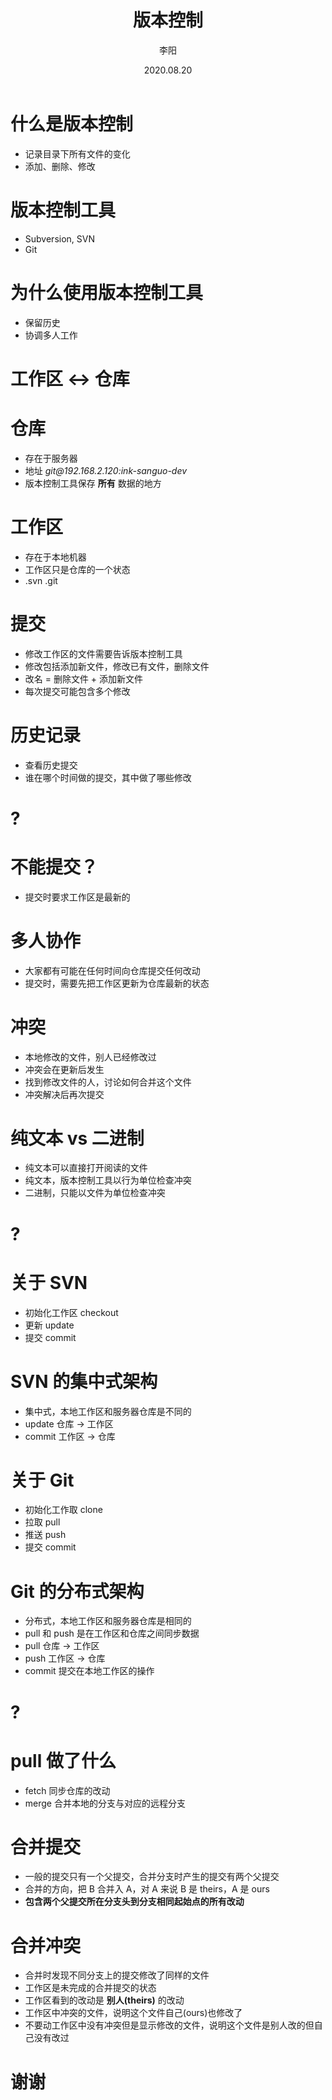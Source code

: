 #+TITLE: 版本控制
#+AUTHOR: 李阳
#+DATE: 2020.08.20
#+EMAIL: 7325560@qq.com

#+REVEAL_THEME: moon
#+OPTIONS: num:nil
#+OPTIONS: toc:nil
#+OPTIONS: ^:nil
#+OPTIONS: reveal_single_file:t
#+REVEAL_PLUGINS: (highlight)
#+REVEAL_EXTRA_CSS: ./data/custom.css

* 什么是版本控制
- 记录目录下所有文件的变化
- 添加、删除、修改

* 版本控制工具
- Subversion, SVN
- Git

* 为什么使用版本控制工具
- 保留历史
- 协调多人工作

* 工作区 <-> 仓库

* 仓库
- 存在于服务器
- 地址 /git@192.168.2.120:ink-sanguo-dev/
- 版本控制工具保存 *所有* 数据的地方

* 工作区
- 存在于本地机器
- 工作区只是仓库的一个状态
- .svn .git

* 提交
- 修改工作区的文件需要告诉版本控制工具
- 修改包括添加新文件，修改已有文件，删除文件
- 改名 = 删除文件 + 添加新文件
- 每次提交可能包含多个修改

* 历史记录
- 查看历史提交
- 谁在哪个时间做的提交，其中做了哪些修改

* ?

* 不能提交？
- 提交时要求工作区是最新的

* 多人协作
- 大家都有可能在任何时间向仓库提交任何改动
- 提交时，需要先把工作区更新为仓库最新的状态

* 冲突
- 本地修改的文件，别人已经修改过
- 冲突会在更新后发生
- 找到修改文件的人，讨论如何合并这个文件
- 冲突解决后再次提交

* 纯文本 vs 二进制
- 纯文本可以直接打开阅读的文件
- 纯文本，版本控制工具以行为单位检查冲突
- 二进制，只能以文件为单位检查冲突

* ?

* 关于 SVN
- 初始化工作区 checkout
- 更新 update
- 提交 commit

* SVN 的集中式架构
- 集中式，本地工作区和服务器仓库是不同的
- update 仓库 -> 工作区
- commit 工作区 -> 仓库

* 关于 Git
- 初始化工作取 clone
- 拉取 pull
- 推送 push
- 提交 commit

* Git 的分布式架构
- 分布式，本地工作区和服务器仓库是相同的
- pull 和 push 是在工作区和仓库之间同步数据
- pull 仓库 -> 工作区
- push 工作区 -> 仓库
- commit 提交在本地工作区的操作

* ?

* pull 做了什么
- fetch 同步仓库的改动
- merge 合并本地的分支与对应的远程分支

* 合并提交
- 一般的提交只有一个父提交，合并分支时产生的提交有两个父提交
- 合并的方向，把 B 合并入 A，对 A 来说 B 是 theirs，A 是 ours
- *包含两个父提交所在分支头到分支相同起始点的所有改动*

* 合并冲突
- 合并时发现不同分支上的提交修改了同样的文件
- 工作区是未完成的合并提交的状态
- 工作区看到的改动是 *别人(theirs)* 的改动
- 工作区中冲突的文件，说明这个文件自己(ours)也修改了
- 不要动工作区中没有冲突但是显示修改的文件，说明这个文件是别人改的但自己没有改过

* 谢谢
